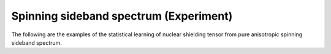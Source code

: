
Spinning sideband spectrum (Experiment)
---------------------------------------

The following are the examples of the statistical learning of nuclear shielding
tensor from pure anisotropic spinning sideband spectrum.
